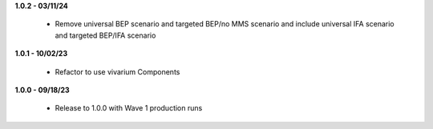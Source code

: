 **1.0.2 - 03/11/24**

 - Remove universal BEP scenario and targeted BEP/no MMS scenario and include universal IFA scenario and targeted BEP/IFA scenario

**1.0.1 - 10/02/23**

 - Refactor to use vivarium Components

**1.0.0 - 09/18/23**

 - Release to 1.0.0 with Wave 1 production runs
